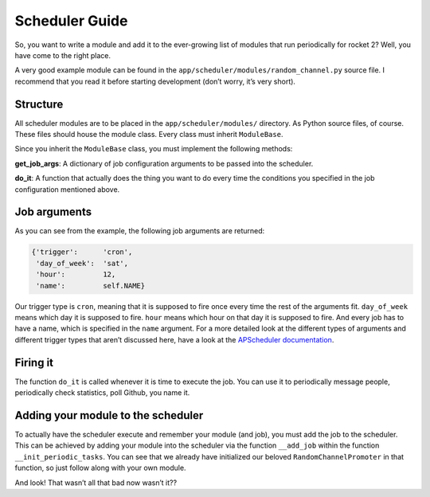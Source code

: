 Scheduler Guide
===============

So, you want to write a module and add it to the ever-growing list of
modules that run periodically for rocket 2? Well, you have come to the
right place.

A very good example module can be found in the
``app/scheduler/modules/random_channel.py`` source file. I recommend
that you read it before starting development (don’t worry, it’s very
short).

Structure
---------

All scheduler modules are to be placed in the ``app/scheduler/modules/``
directory. As Python source files, of course. These files should house
the module class. Every class must inherit ``ModuleBase``.

Since you inherit the ``ModuleBase`` class, you must implement the
following methods:

**get_job_args**: A dictionary of job configuration arguments to be
passed into the scheduler.

**do_it**: A function that actually does the thing you want to do every
time the conditions you specified in the job configuration mentioned
above.

Job arguments
-------------

As you can see from the example, the following job arguments are
returned:

.. code:: js

   {'trigger':      'cron',
    'day_of_week':  'sat',
    'hour':         12,
    'name':         self.NAME}

Our trigger type is ``cron``, meaning that it is supposed to fire once
every time the rest of the arguments fit. ``day_of_week`` means which
day it is supposed to fire. ``hour`` means which hour on that day it is
supposed to fire. And every job has to have a name, which is specified
in the ``name`` argument. For a more detailed look at the different
types of arguments and different trigger types that aren’t discussed
here, have a look at the `APScheduler
documentation <https://apscheduler.readthedocs.io/en/latest/modules/triggers/interval.html?highlight=intervaltrigger#apscheduler.triggers.interval.IntervalTrigger>`__.

Firing it
---------

The function ``do_it`` is called whenever it is time to execute the job.
You can use it to periodically message people, periodically check
statistics, poll Github, you name it.

Adding your module to the scheduler
-----------------------------------

To actually have the scheduler execute and remember your module (and
job), you must add the job to the scheduler. This can be achieved by
adding your module into the scheduler via the function ``__add_job``
within the function ``__init_periodic_tasks``. You can see that we
already have initialized our beloved ``RandomChannelPromoter`` in that
function, so just follow along with your own module.

And look! That wasn’t all that bad now wasn’t it??
